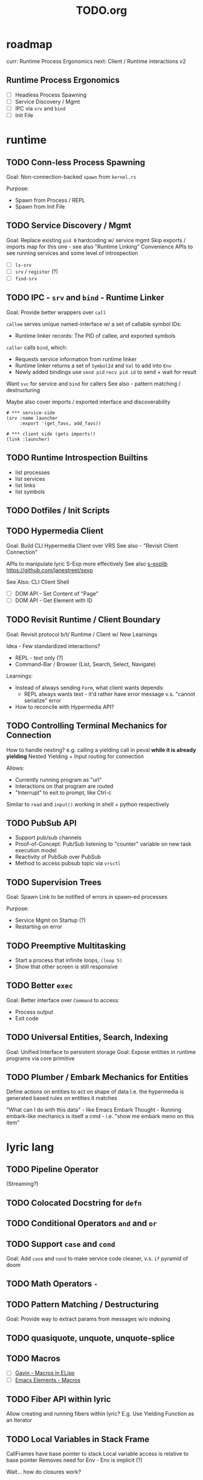 #+TITLE: TODO.org

* roadmap

curr: Runtime Process Ergonomics
next: Client / Runtime interactions v2

** Runtime Process Ergonomics
- [ ] Headless Process Spawning
- [ ] Service Discovery / Mgmt
- [ ] IPC via =srv= and =bind=
- [ ] Init File

* runtime
** TODO Conn-less Process Spawning
Goal: Non-connection-backed =spawn= from =kernel.rs=

Purpose:
- Spawn from Process / REPL
- Spawn from Init File

** TODO Service Discovery / Mgmt
Goal: Replace existing =pid 0= hardcoding w/ service mgmt
Skip exports / imports map for this one - see also "Runtime Linking"
Convenience APIs to see running services and some level of introspection

- [ ] =ls-srv=
- [ ] =srv= / =register= (?)
- [ ] =find-srv=

** TODO IPC - =srv= and =bind= - Runtime Linker

Goal: Provide better wrappers over =call=

=callee= serves unique named-interface w/ a set of callable symbol IDs:
- Runtime linker records: The PID of callee, and exported symbols

=caller= calls =bind=, which:
- Requests service information from runtime linker
- Runtime linker returns a set of =SymbolId= and =Val= to add into =Env=
- Newly added bindings use =send pid= =recv pid id= to send + wait for result


Want =svc= for service and =bind= for callers
See also - pattern matching / destructuring

Maybe also cover imports / exported interface and discoverability

#+begin_src lyric
# *** service-side
(srv :name launcher
     :export '(get_favs, add_favs))

# *** client side (gets imports!)
(link :launcher)
#+end_src

** TODO Runtime Introspection Builtins

- list processes
- list services
- list links
- list symbols

** TODO Dotfiles / Init Scripts
** TODO Hypermedia Client
Goal: Build CLI Hypermedia Client over VRS
See also - "Revisit Client Connection"

APIs to manipulate lyric S-Exp more effectively
See also [[https://github.com/janestreet/sexplib][s-explib]]
https://github.com/janestreet/sexp

See Also: CLI Client Shell

- [ ] DOM API - Set Content of "Page"
- [ ] DOM API - Get Element with ID

** TODO Revisit Runtime / Client Boundary
Goal: Revisit protocol b/t/ Runtime / Client w/ New Learnings

Idea - Few standardized interactions?
- REPL - text only (?)
- Command-Bar /  Browser (List, Search, Select, Navigate)

Learnings:
- Instead of always sending =Form=, what client wants depends:
   - REPL always wants text - it'd rather have error message v.s. "cannot
     serialize" error
- How to reconcile with Hypermedia API?

** TODO Controlling Terminal Mechanics for Connection

How to handle nesting? e.g. calling a yielding call in peval *while it is already yielding*
Nested Yielding + Input routing for connection

Allows:
- Currently running program as "url"
- Interactions on that program are routed
- "Interrupt" to exit to prompt, like Ctrl-c

Similar to =read= and =input()= working in shell + python respectively
** TODO PubSub API
- Support pub/sub channels
- Proof-of-Concept: Pub/Sub listening to "counter" variable on new task execution model
- Reactivity of PubSub over PubSub
- Method to access pubsub topic via =vrsctl=
** TODO Supervision Trees
Goal: Spawn Link to be notified of errors in spawn-ed processes

Purpose:
- Service Mgmt on Startup (?)
- Restarting on error

** TODO Preemptive Multitasking

- Start a process that infinite loops, =(loop 5)=
- Show that other screen is still responsive

** TODO Better =exec=

Goal: Better interface over =Command= to access:
- Process output
- Exit code

** TODO Universal Entities, Search, Indexing
Goal: Unified Interface to persistent storage
Goal: Expose entities in runtime programs via core primitive

** TODO Plumber / Embark Mechanics for Entities
Define actions on entities to act on shape of data
I.e. the hypermedia is generated based rules on entities it matches

"What can I do with this data" - like Emacs Embark
Thought - Running embark-like mechanics is itself a cmd - i.e. "show me embark
meno on this item"

* lyric lang
** TODO Pipeline Operator
(Streaming?)
** TODO Colocated Docstring for =defn=
** TODO Conditional Operators =and= and =or=
** TODO Support =case= and =cond=
Goal: Add =case= and =cond= to make service code cleaner, v.s. =if= pyramid of doom
** TODO Math Operators =-=
** TODO Pattern Matching / Destructuring
Goal: Provide way to extract params from messages w/o indexing

** TODO quasiquote, unquote, unquote-splice
** TODO Macros
- [ ] [[https://www.youtube.com/watch?v=M4qj2ictRpg&t=22s][Gavin - Macros in ELisp]]
- [ ] [[https://www.youtube.com/watch?v=_WLauBkO5rI][Emacs Elements - Macros]]
** TODO Fiber API within lyric
Allow creating and running fibers within lyric?
E.g. Use Yielding Function as an Iterator
** TODO Local Variables in Stack Frame

CallFrames have base pointer to stack
Local variable access is relative to base pointer
Removes need for Env - Env is implicit (?)

Wait... how do closures work?
* live on
** TODO Init File
Goal: Replace =/scripts/serve.sh= hack w/ proper init rcfile load path

** TODO Log File
Goal: Introspect running runtime via logs

** TODO Hot Reload / Auto Restart
Goal: When runtime crashes, auto restart

** TODO Demo: Timeline + Capture + Todo + Notes
Quickly capture notes, todos, thoughts, tasks
Recall + Search them
** TODO Demo: Command Bar: Use Query String in Hypermedia Interaction
Use query string! e.g.:
- Open URL typed, instead of selecting item
- Pass query string to command
- Run CLI command from launchbar
** TODO Demo: Process Manager over =ps=
Exercises Embark Mechanics + Consuming Program Output
Generate hypermedia based on =ps= output
* rnd
** TODO LLM Blocks

Macro expansions, powered by LLM to generate UI
Use bret-blocks to interactively tweak

#+begin_src janet
# Key idea: It's generated, and prompt is inline - but evaluation is NOT at runtime. Develop time expansion
(prompt "An user interface for X"
    ...)
#+end_src

** TODO Durable Execution
Goal: Recovering from process or host failure
** TODO Program Migration
Goal: Moving snapshot of running program from machine to machine
** TODO Agent Programs
* testing
** TODO Test Cases for Last Week Features
** TODO More Test Cases for Message Passing
- [ ] Test Cases:
   - [ ] Calling =recv= FIRST, then =send=
   - [ ] Calling =send= FIRST, then =recv=
   - [ ] Calling =recv= for specific pattern
** TODO Test Cases for Def, Get, Set, at different scopes

Replicate tests in env.rs to eval.rs

- get local in parent
- get local in child
- get parent in child
- set parent in child
- Two things capturing a parent, and each setting and updating it

* debt  
** TODO Fiber Execution
Revisit =Fiber= and =CallStack= code

* tooling
** TODO Debuggers and Breakpoints
** TODO Editorialize History / Interaction
Seamless flow from REPL / Past Interaction, into durable program

** TODO Interactive Inspection in Emacs

E.g. See values
E.g. See value of =watch=-ed topic

** TODO Test Runner
** TODO Expect Testing
See Jane Street
** TODO Observer
See:
- Processes / Services
- Messages
** TODO Structured Editor
** TODO Victor Blocks

https://recurse.zulipchat.com/#narrow/stream/102312-consciousness/topic/Leo.20Shimonaka/near/396280622

Inspiration - Bret Victor Ladders of Abstraction

Quickly do interactive "prop testing"
- Go from a function
- Parameterize over range of values
- Immediately see output results

Do this... in source?

Extend to visual elements? UI:
- Visually drag and adjust parameters, which get reflected in source

#+begin_src lyric
(defn my-fn (a b)
    (+ a b))

(defn my-ui (title subtitle)
    (list :title title
          :subtitle subtitle))

(bret-block
    (my-fn (a :from 0 :to 10)
           (b :from 0 :to 10))
    ; => See matrix of results

    (render (my-ui (title :in '("ONE" "TWO" ...))
                   (subtitle in '("one" "two" ...))))
)
#+end_src

**** TODO learn - Charles - Fern

* shell
** TODO CLI Client Shell
- [ ] CLI to subscribe to a topic that is the "interface"
- [ ] Hypermedia Interface shows the "Actions"
- [ ] "Search Query" can be provided via CLI
- [ ] Actions can be invoked via CLI - Opening Apps, URLs, "Pushing" secondary
  menus

** TODO Voice Client Shell
* integration
** TODO Selected Text
** TODO Clipboard
** TODO Browser Page
** TODO Image
* perf
** TODO String Interning
** TODO Compact Bytecode
** TODO Tail-Call Optimization
* bugs
** TODO =(loop 0)= blocks new connection only via REPL, but not =vrsctl -c "(loop 0)"=
** TODO Using =(map (ps) (lambda (p) (kill p)))= results in runtime crash sometimes
** TODO Disconnecting from REPL after running =loop 0= does not quit as expected.
